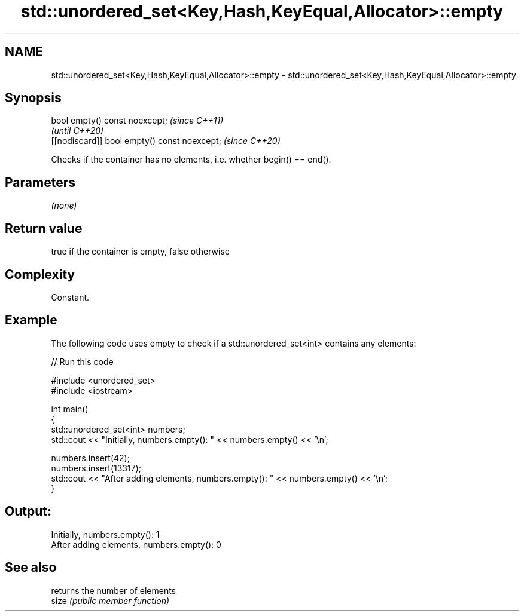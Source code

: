 .TH std::unordered_set<Key,Hash,KeyEqual,Allocator>::empty 3 "2020.03.24" "http://cppreference.com" "C++ Standard Libary"
.SH NAME
std::unordered_set<Key,Hash,KeyEqual,Allocator>::empty \- std::unordered_set<Key,Hash,KeyEqual,Allocator>::empty

.SH Synopsis

  bool empty() const noexcept;                \fI(since C++11)\fP
                                              \fI(until C++20)\fP
  [[nodiscard]] bool empty() const noexcept;  \fI(since C++20)\fP

  Checks if the container has no elements, i.e. whether begin() == end().

.SH Parameters

  \fI(none)\fP

.SH Return value

  true if the container is empty, false otherwise

.SH Complexity

  Constant.

.SH Example

  The following code uses empty to check if a std::unordered_set<int> contains any elements:
  
// Run this code

    #include <unordered_set>
    #include <iostream>

    int main()
    {
        std::unordered_set<int> numbers;
        std::cout << "Initially, numbers.empty(): " << numbers.empty() << '\\n';

        numbers.insert(42);
        numbers.insert(13317);
        std::cout << "After adding elements, numbers.empty(): " << numbers.empty() << '\\n';
    }

.SH Output:

    Initially, numbers.empty(): 1
    After adding elements, numbers.empty(): 0


.SH See also


       returns the number of elements
  size \fI(public member function)\fP




